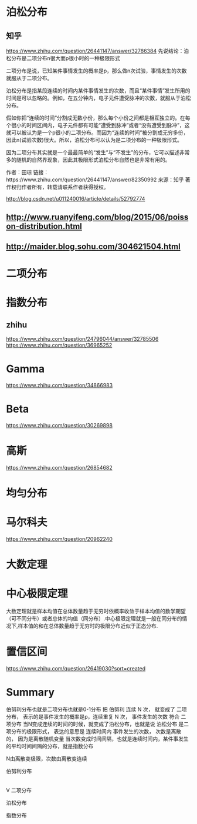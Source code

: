 * 泊松分布
** 知乎
   https://www.zhihu.com/question/26441147/answer/32786384
   先说结论：泊松分布是二项分布n很大而p很小时的一种极限形式

   二项分布是说，已知某件事情发生的概率是p，那么做n次试验，事情发生的次数就服从于二项分布。

   泊松分布是指某段连续的时间内某件事情发生的次数，而且“某件事情”发生所用的时间是可以忽略的。例如，在五分钟内，电子元件遭受脉冲的次数，就服从于泊松分布。

   假如你把“连续的时间”分割成无数小份，那么每个小份之间都是相互独立的。在每个很小的时间区间内，电子元件都有可能“遭受到脉冲”或者“没有遭受到脉冲”，这就可以被认为是一个p很小的二项分布。而因为“连续的时间”被分割成无穷多份，因此n(试验次数)很大。所以，泊松分布可以认为是二项分布的一种极限形式。

   因为二项分布其实就是一个最最简单的“发生”与“不发生”的分布，它可以描述非常多的随机的自然界现象，因此其极限形式泊松分布自然也是非常有用的。

   作者：田琮
   链接：https://www.zhihu.com/question/26441147/answer/82350992
   来源：知乎
   著作权归作者所有，转载请联系作者获得授权。

   http://blog.csdn.net/u011240016/article/details/52792774

** http://www.ruanyifeng.com/blog/2015/06/poisson-distribution.html
** http://maider.blog.sohu.com/304621504.html

* 二项分布

* 指数分布
** zhihu
   https://www.zhihu.com/question/24796044/answer/32785506
   https://www.zhihu.com/question/36965252

* Gamma
  https://www.zhihu.com/question/34866983

* Beta
  https://www.zhihu.com/question/30269898

* 高斯
  https://www.zhihu.com/question/26854682

* 均匀分布

* 马尔科夫
  https://www.zhihu.com/question/20962240

* 大数定理

* 中心极限定理
  大数定理就是样本均值在总体数量趋于无穷时依概率收敛于样本均值的数学期望（可不同分布）或者总体的均值（同分布）.中心极限定理就是一般在同分布的情况下,样本值的和在总体数量趋于无穷时的极限分布近似于正态分布.

* 置信区间
  https://www.zhihu.com/question/26419030?sort=created








* Summary
  伯努利分布也就是二项分布也就是0-1分布
  把 伯努利 连续 N 次， 就变成了 二项分布， 表示的是事件发生的概率是p，连续重复 N 次， 事件发生的次数 符合 二项分布
  当N变成连续的时间的时候，就变成了泊松分布，也就是说 泊松分布 是二项分布的极限形式， 表达的意思是 连续时间内 事件发生的次数， 次数是离散的， 因为是离散随机变量
  当次数变成时间间隔，也就是连续时间内，某件事发生的平均时间间隔的分布，就是指数分布

  N由离散变极限，次数由离散变连续

  伯努利分布
  |
  |
  V
  二项分布


  泊松分布


  指数分布

